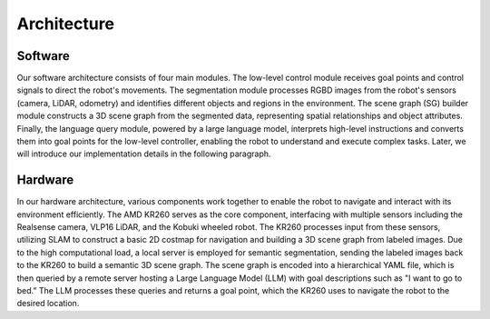 Architecture
============

Software
--------

.. image:: ./images/software_arch.png
    :align: center
    :alt: Software Architecture

Our software architecture consists of four main modules. The low-level control module receives goal points and control signals to direct the robot's movements. 
The segmentation module processes RGBD images from the robot's sensors (camera, LiDAR, odometry) and identifies different objects and regions in the environment. 
The scene graph (SG) builder module constructs a 3D scene graph from the segmented data, representing spatial relationships and object attributes. 
Finally, the language query module, powered by a large language model, interprets high-level instructions and converts them into goal points for the low-level controller, 
enabling the robot to understand and execute complex tasks. Later, we will introduce our implementation details in the following paragraph.

Hardware
--------

.. image:: ./images/hardware_arch.png
    :align: center
    :alt: Hardware Architecture

In our hardware architecture, various components work together to enable the robot to navigate and interact with its environment efficiently. 
The AMD KR260 serves as the core component, interfacing with multiple sensors including the Realsense camera, VLP16 LiDAR, and the Kobuki wheeled robot. 
The KR260 processes input from these sensors, utilizing SLAM to construct a basic 2D costmap for navigation and building a 3D scene graph from labeled images. 
Due to the high computational load, a local server is employed for semantic segmentation, 
sending the labeled images back to the KR260 to build a semantic 3D scene graph. The scene graph is encoded into a hierarchical YAML file, 
which is then queried by a remote server hosting a Large Language Model (LLM) with goal descriptions such as "I want to go to bed." 
The LLM processes these queries and returns a goal point, which the KR260 uses to navigate the robot to the desired location.
